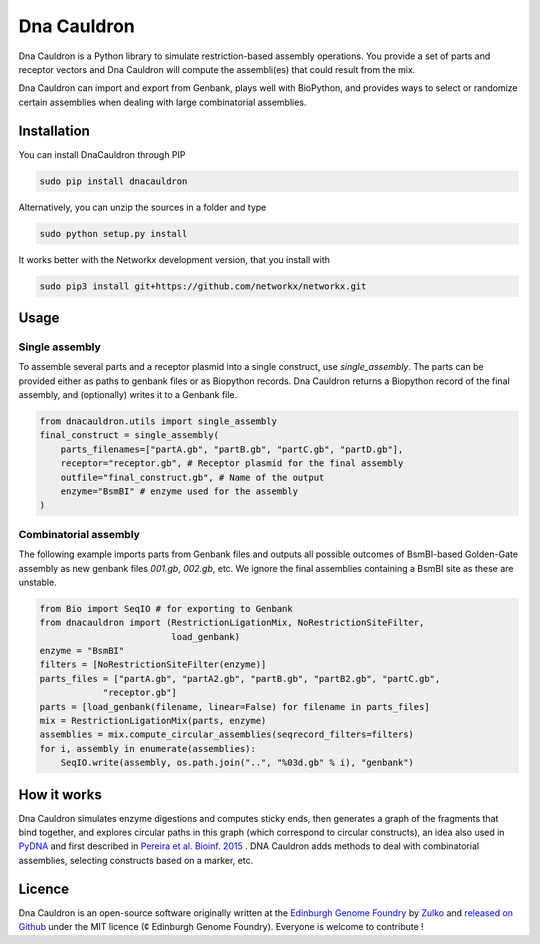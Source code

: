 Dna Cauldron
=============

.. image:: https://raw.githubusercontent.com/Edinburgh-Genome-Foundry/Flametree/master/docs/logo.png
   :alt: [logo]
   :align: center
   :width: 600px


Dna Cauldron is a Python library to simulate restriction-based assembly operations.
You provide a set of parts and receptor vectors and Dna Cauldron will compute the
assembli(es) that could result from the mix.

Dna Cauldron can import and export from Genbank, plays well with BioPython, and provides
ways to select or randomize certain assemblies when dealing with large combinatorial
assemblies.

Installation
-------------

You can install DnaCauldron through PIP


.. code:: shell

    sudo pip install dnacauldron

Alternatively, you can unzip the sources in a folder and type


.. code:: shell

    sudo python setup.py install

It works better with the Networkx development version, that you install with

.. code:: shell

    sudo pip3 install git+https://github.com/networkx/networkx.git

Usage
------

Single assembly
~~~~~~~~~~~~~~~

To assemble several parts and a receptor plasmid into a single construct,
use `single_assembly`. The parts can be provided either as paths to genbank
files or as Biopython records. Dna Cauldron returns a Biopython record of the
final assembly, and (optionally) writes it to a Genbank file.

.. code:: python

    from dnacauldron.utils import single_assembly
    final_construct = single_assembly(
        parts_filenames=["partA.gb", "partB.gb", "partC.gb", "partD.gb"],
        receptor="receptor.gb", # Receptor plasmid for the final assembly
        outfile="final_construct.gb", # Name of the output
        enzyme="BsmBI" # enzyme used for the assembly
    )

Combinatorial assembly
~~~~~~~~~~~~~~~~~~~~~~

The following example imports parts from Genbank files and outputs all
possible outcomes of BsmBI-based Golden-Gate assembly as new genbank files
`001.gb`, `002.gb`, etc. We ignore the final assemblies containing a BsmBI site
as these are unstable.

.. code:: python

    from Bio import SeqIO # for exporting to Genbank
    from dnacauldron import (RestrictionLigationMix, NoRestrictionSiteFilter,
                             load_genbank)
    enzyme = "BsmBI"
    filters = [NoRestrictionSiteFilter(enzyme)]
    parts_files = ["partA.gb", "partA2.gb", "partB.gb", "partB2.gb", "partC.gb",
                "receptor.gb"]
    parts = [load_genbank(filename, linear=False) for filename in parts_files]
    mix = RestrictionLigationMix(parts, enzyme)
    assemblies = mix.compute_circular_assemblies(seqrecord_filters=filters)
    for i, assembly in enumerate(assemblies):
        SeqIO.write(assembly, os.path.join("..", "%03d.gb" % i), "genbank")

How it works
------------

Dna Cauldron simulates enzyme digestions and computes sticky ends, then generates
a graph of the fragments that bind together, and explores circular paths in this graph
(which correspond to circular constructs), an idea also used in
`PyDNA <https://github.com/BjornFJohansson/pydna>`_ and first
described in `Pereira et al. Bioinf. 2015 <http://bmcbioinformatics.biomedcentral.com/articles/10.1186/s12859-015-0544-x>`_ .
DNA Cauldron adds methods to deal with combinatorial assemblies, selecting constructs based on a marker, etc.


Licence
--------

Dna Cauldron is an open-source software originally written at the `Edinburgh Genome Foundry
<http://edinburgh-genome-foundry.github.io/home.html>`_ by `Zulko <https://github.com/Zulko>`_
and `released on Github <https://github.com/Edinburgh-Genome-Foundry/DnaFeaturesViewer>`_ under the MIT licence (¢ Edinburgh Genome Foundry).
Everyone is welcome to contribute !
